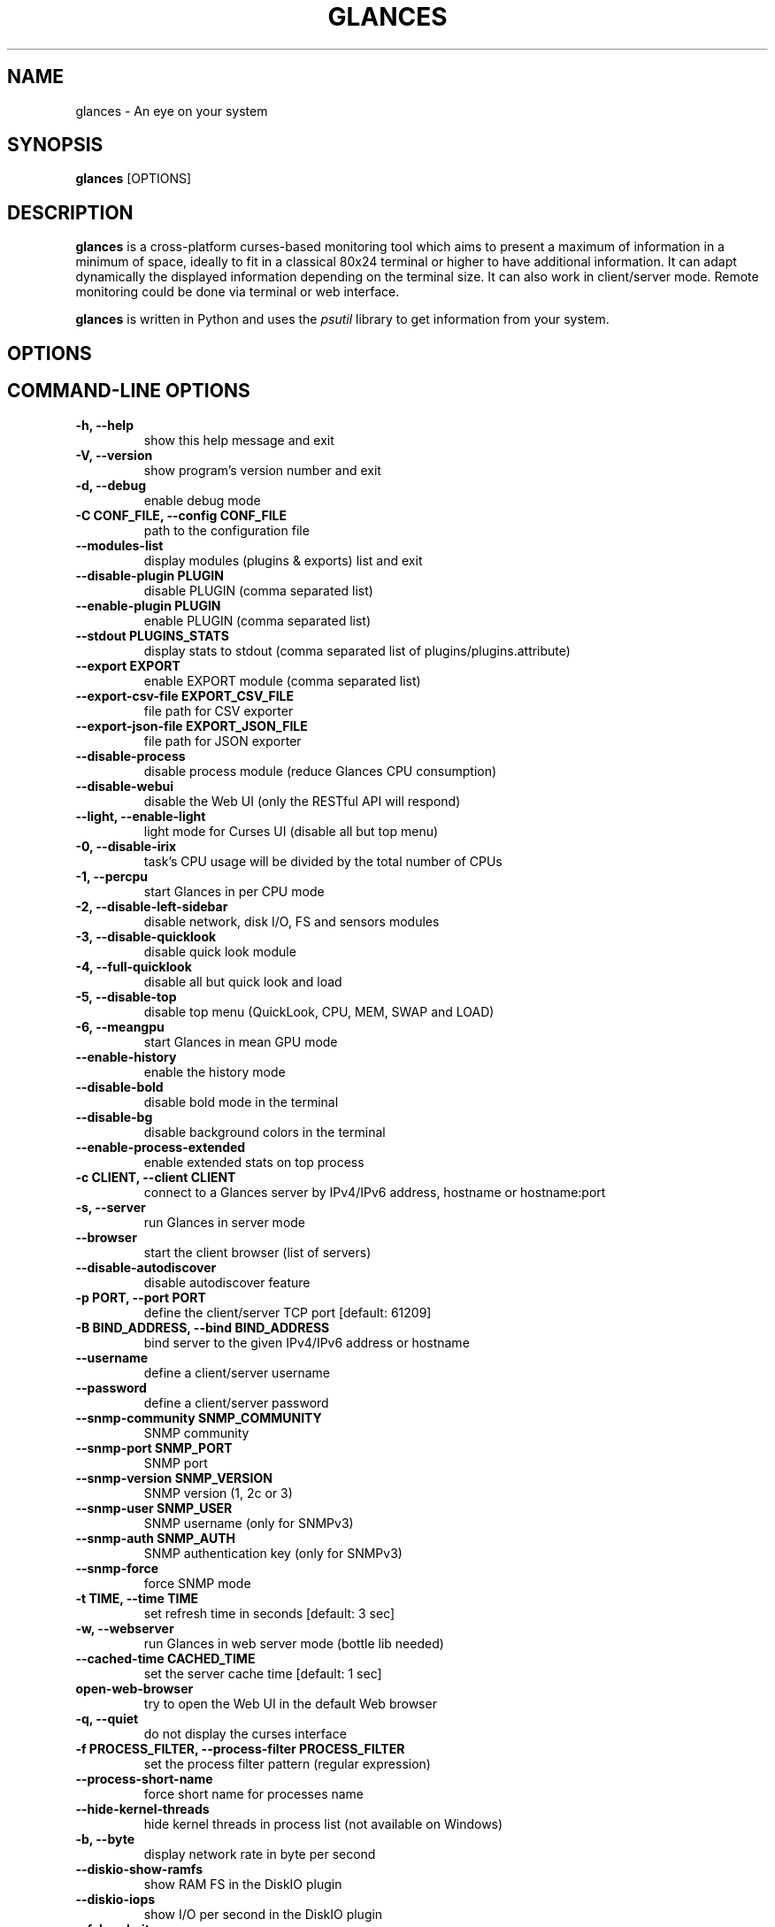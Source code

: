 .\" Man page generated from reStructuredText.
.
.TH "GLANCES" "1" "Nov 22, 2021" "3.2.4.2" "Glances"
.SH NAME
glances \- An eye on your system
.
.nr rst2man-indent-level 0
.
.de1 rstReportMargin
\\$1 \\n[an-margin]
level \\n[rst2man-indent-level]
level margin: \\n[rst2man-indent\\n[rst2man-indent-level]]
-
\\n[rst2man-indent0]
\\n[rst2man-indent1]
\\n[rst2man-indent2]
..
.de1 INDENT
.\" .rstReportMargin pre:
. RS \\$1
. nr rst2man-indent\\n[rst2man-indent-level] \\n[an-margin]
. nr rst2man-indent-level +1
.\" .rstReportMargin post:
..
.de UNINDENT
. RE
.\" indent \\n[an-margin]
.\" old: \\n[rst2man-indent\\n[rst2man-indent-level]]
.nr rst2man-indent-level -1
.\" new: \\n[rst2man-indent\\n[rst2man-indent-level]]
.in \\n[rst2man-indent\\n[rst2man-indent-level]]u
..
.SH SYNOPSIS
.sp
\fBglances\fP [OPTIONS]
.SH DESCRIPTION
.sp
\fBglances\fP is a cross\-platform curses\-based monitoring tool which aims
to present a maximum of information in a minimum of space, ideally to
fit in a classical 80x24 terminal or higher to have additional
information. It can adapt dynamically the displayed information
depending on the terminal size. It can also work in client/server mode.
Remote monitoring could be done via terminal or web interface.
.sp
\fBglances\fP is written in Python and uses the \fIpsutil\fP library to get
information from your system.
.SH OPTIONS
.SH COMMAND-LINE OPTIONS
.INDENT 0.0
.TP
.B \-h, \-\-help
show this help message and exit
.UNINDENT
.INDENT 0.0
.TP
.B \-V, \-\-version
show program’s version number and exit
.UNINDENT
.INDENT 0.0
.TP
.B \-d, \-\-debug
enable debug mode
.UNINDENT
.INDENT 0.0
.TP
.B \-C CONF_FILE, \-\-config CONF_FILE
path to the configuration file
.UNINDENT
.INDENT 0.0
.TP
.B \-\-modules\-list
display modules (plugins & exports) list and exit
.UNINDENT
.INDENT 0.0
.TP
.B \-\-disable\-plugin PLUGIN
disable PLUGIN (comma separated list)
.UNINDENT
.INDENT 0.0
.TP
.B \-\-enable\-plugin PLUGIN
enable PLUGIN (comma separated list)
.UNINDENT
.INDENT 0.0
.TP
.B \-\-stdout PLUGINS_STATS
display stats to stdout (comma separated list of plugins/plugins.attribute)
.UNINDENT
.INDENT 0.0
.TP
.B \-\-export EXPORT
enable EXPORT module (comma separated list)
.UNINDENT
.INDENT 0.0
.TP
.B \-\-export\-csv\-file EXPORT_CSV_FILE
file path for CSV exporter
.UNINDENT
.INDENT 0.0
.TP
.B \-\-export\-json\-file EXPORT_JSON_FILE
file path for JSON exporter
.UNINDENT
.INDENT 0.0
.TP
.B \-\-disable\-process
disable process module (reduce Glances CPU consumption)
.UNINDENT
.INDENT 0.0
.TP
.B \-\-disable\-webui
disable the Web UI (only the RESTful API will respond)
.UNINDENT
.INDENT 0.0
.TP
.B \-\-light, \-\-enable\-light
light mode for Curses UI (disable all but top menu)
.UNINDENT
.INDENT 0.0
.TP
.B \-0, \-\-disable\-irix
task’s CPU usage will be divided by the total number of CPUs
.UNINDENT
.INDENT 0.0
.TP
.B \-1, \-\-percpu
start Glances in per CPU mode
.UNINDENT
.INDENT 0.0
.TP
.B \-2, \-\-disable\-left\-sidebar
disable network, disk I/O, FS and sensors modules
.UNINDENT
.INDENT 0.0
.TP
.B \-3, \-\-disable\-quicklook
disable quick look module
.UNINDENT
.INDENT 0.0
.TP
.B \-4, \-\-full\-quicklook
disable all but quick look and load
.UNINDENT
.INDENT 0.0
.TP
.B \-5, \-\-disable\-top
disable top menu (QuickLook, CPU, MEM, SWAP and LOAD)
.UNINDENT
.INDENT 0.0
.TP
.B \-6, \-\-meangpu
start Glances in mean GPU mode
.UNINDENT
.INDENT 0.0
.TP
.B \-\-enable\-history
enable the history mode
.UNINDENT
.INDENT 0.0
.TP
.B \-\-disable\-bold
disable bold mode in the terminal
.UNINDENT
.INDENT 0.0
.TP
.B \-\-disable\-bg
disable background colors in the terminal
.UNINDENT
.INDENT 0.0
.TP
.B \-\-enable\-process\-extended
enable extended stats on top process
.UNINDENT
.INDENT 0.0
.TP
.B \-c CLIENT, \-\-client CLIENT
connect to a Glances server by IPv4/IPv6 address, hostname or hostname:port
.UNINDENT
.INDENT 0.0
.TP
.B \-s, \-\-server
run Glances in server mode
.UNINDENT
.INDENT 0.0
.TP
.B \-\-browser
start the client browser (list of servers)
.UNINDENT
.INDENT 0.0
.TP
.B \-\-disable\-autodiscover
disable autodiscover feature
.UNINDENT
.INDENT 0.0
.TP
.B \-p PORT, \-\-port PORT
define the client/server TCP port [default: 61209]
.UNINDENT
.INDENT 0.0
.TP
.B \-B BIND_ADDRESS, \-\-bind BIND_ADDRESS
bind server to the given IPv4/IPv6 address or hostname
.UNINDENT
.INDENT 0.0
.TP
.B \-\-username
define a client/server username
.UNINDENT
.INDENT 0.0
.TP
.B \-\-password
define a client/server password
.UNINDENT
.INDENT 0.0
.TP
.B \-\-snmp\-community SNMP_COMMUNITY
SNMP community
.UNINDENT
.INDENT 0.0
.TP
.B \-\-snmp\-port SNMP_PORT
SNMP port
.UNINDENT
.INDENT 0.0
.TP
.B \-\-snmp\-version SNMP_VERSION
SNMP version (1, 2c or 3)
.UNINDENT
.INDENT 0.0
.TP
.B \-\-snmp\-user SNMP_USER
SNMP username (only for SNMPv3)
.UNINDENT
.INDENT 0.0
.TP
.B \-\-snmp\-auth SNMP_AUTH
SNMP authentication key (only for SNMPv3)
.UNINDENT
.INDENT 0.0
.TP
.B \-\-snmp\-force
force SNMP mode
.UNINDENT
.INDENT 0.0
.TP
.B \-t TIME, \-\-time TIME
set refresh time in seconds [default: 3 sec]
.UNINDENT
.INDENT 0.0
.TP
.B \-w, \-\-webserver
run Glances in web server mode (bottle lib needed)
.UNINDENT
.INDENT 0.0
.TP
.B \-\-cached\-time CACHED_TIME
set the server cache time [default: 1 sec]
.UNINDENT
.INDENT 0.0
.TP
.B open\-web\-browser
try to open the Web UI in the default Web browser
.UNINDENT
.INDENT 0.0
.TP
.B \-q, \-\-quiet
do not display the curses interface
.UNINDENT
.INDENT 0.0
.TP
.B \-f PROCESS_FILTER, \-\-process\-filter PROCESS_FILTER
set the process filter pattern (regular expression)
.UNINDENT
.INDENT 0.0
.TP
.B \-\-process\-short\-name
force short name for processes name
.UNINDENT
.INDENT 0.0
.TP
.B \-\-hide\-kernel\-threads
hide kernel threads in process list (not available on Windows)
.UNINDENT
.INDENT 0.0
.TP
.B \-b, \-\-byte
display network rate in byte per second
.UNINDENT
.INDENT 0.0
.TP
.B \-\-diskio\-show\-ramfs
show RAM FS in the DiskIO plugin
.UNINDENT
.INDENT 0.0
.TP
.B \-\-diskio\-iops
show I/O per second in the DiskIO plugin
.UNINDENT
.INDENT 0.0
.TP
.B \-\-fahrenheit
display temperature in Fahrenheit (default is Celsius)
.UNINDENT
.INDENT 0.0
.TP
.B \-\-fs\-free\-space
display FS free space instead of used
.UNINDENT
.INDENT 0.0
.TP
.B \-\-theme\-white
optimize display colors for white background
.UNINDENT
.INDENT 0.0
.TP
.B \-\-disable\-check\-update
disable online Glances version ckeck
.UNINDENT
.SH INTERACTIVE COMMANDS
.sp
The following commands (key pressed) are supported while in Glances:
.INDENT 0.0
.TP
.B \fBENTER\fP
Set the process filter
.sp
\fBNOTE:\fP
.INDENT 7.0
.INDENT 3.5
On macOS please use \fBCTRL\-H\fP to delete filter.
.UNINDENT
.UNINDENT
.sp
Filter is a regular expression pattern:
.INDENT 7.0
.IP \(bu 2
\fBgnome\fP: matches all processes starting with the \fBgnome\fP
string
.IP \(bu 2
\fB\&.*gnome.*\fP: matches all processes containing the \fBgnome\fP
string
.UNINDENT
.TP
.B \fBa\fP
Sort process list automatically
.INDENT 7.0
.IP \(bu 2
If CPU \fB>70%\fP, sort processes by CPU usage
.IP \(bu 2
If MEM \fB>70%\fP, sort processes by MEM usage
.IP \(bu 2
If CPU iowait \fB>60%\fP, sort processes by I/O read and write
.UNINDENT
.TP
.B \fBA\fP
Enable/disable Application Monitoring Process
.TP
.B \fBb\fP
Switch between bit/s or Byte/s for network I/O
.TP
.B \fBB\fP
View disk I/O counters per second
.TP
.B \fBc\fP
Sort processes by CPU usage
.TP
.B \fBC\fP
Enable/disable cloud stats
.TP
.B \fBd\fP
Show/hide disk I/O stats
.TP
.B \fBD\fP
Enable/disable Docker stats
.TP
.B \fBe\fP
Enable/disable top extended stats
.TP
.B \fBE\fP
Erase current process filter
.TP
.B \fBf\fP
Show/hide file system and folder monitoring stats
.TP
.B \fBF\fP
Switch between file system used and free space
.TP
.B \fBg\fP
Generate graphs for current history
.TP
.B \fBG\fP
Enable/disable GPU stats
.TP
.B \fBh\fP
Show/hide the help screen
.TP
.B \fBi\fP
Sort processes by I/O rate
.TP
.B \fBI\fP
Show/hide IP module
.TP
.B \fBk\fP
Kill selected process
.TP
.B \fBK\fP
Show/hide TCP connections
.TP
.B \fBl\fP
Show/hide log messages
.TP
.B \fBm\fP
Sort processes by MEM usage
.TP
.B \fBM\fP
Reset processes summary min/max
.TP
.B \fBn\fP
Show/hide network stats
.TP
.B \fBN\fP
Show/hide current time
.TP
.B \fBp\fP
Sort processes by name
.TP
.B \fBP\fP
Enable/Disable ports stats
.TP
.B \fBq|ESC|CTRL\-C\fP
Quit the current Glances session
.TP
.B \fBQ\fP
Show/hide IRQ module
.TP
.B \fBr\fP
Reset history
.TP
.B \fBR\fP
Show/hide RAID plugin
.TP
.B \fBs\fP
Show/hide sensors stats
.TP
.B \fBS\fP
Enable/disable spark lines
.TP
.B \fBt\fP
Sort process by CPU times (TIME+)
.TP
.B \fBT\fP
View network I/O as combination
.TP
.B \fBu\fP
Sort processes by USER
.TP
.B \fBU\fP
View cumulative network I/O
.TP
.B \fBw\fP
Delete finished warning log messages
.TP
.B \fBW\fP
Show/hide Wifi module
.TP
.B \fBx\fP
Delete finished warning and critical log messages
.TP
.B \fBz\fP
Show/hide processes stats
.TP
.B \fB0\fP
Enable/disable Irix/Solaris mode
.sp
Task’s CPU usage will be divided by the total number of CPUs
.TP
.B \fB1\fP
Switch between global CPU and per\-CPU stats
.TP
.B \fB2\fP
Enable/disable left sidebar
.TP
.B \fB3\fP
Enable/disable the quick look module
.TP
.B \fB4\fP
Enable/disable all but quick look and load module
.TP
.B \fB5\fP
Enable/disable top menu (QuickLook, CPU, MEM, SWAP and LOAD)
.TP
.B \fB6\fP
Enable/disable mean GPU mode
.TP
.B \fB9\fP
Switch UI theme between black and white
.TP
.B \fB/\fP
Switch between process command line or command name
.TP
.B \fBF5\fP
Refresh stats in curses user interface
.TP
.B \fBLEFT\fP
Navigation leff through process sort
.TP
.B \fBRIGHT\fP
Navigation right through process sort
.TP
.B \fBUP\fP
Up in the processes list
.TP
.B \fBDOWN\fP
Down in the processes list
.UNINDENT
.sp
In the Glances client browser (accessible through the \fB\-\-browser\fP
command line argument):
.INDENT 0.0
.TP
.B \fBENTER\fP
Run the selected server
.TP
.B \fBUP\fP
Up in the servers list
.TP
.B \fBDOWN\fP
Down in the servers list
.TP
.B \fBq|ESC\fP
Quit Glances
.UNINDENT
.SH CONFIGURATION
.sp
No configuration file is mandatory to use Glances.
.sp
Furthermore a configuration file is needed to access more settings.
.SH LOCATION
.sp
\fBNOTE:\fP
.INDENT 0.0
.INDENT 3.5
A template is available in the \fB/usr{,/local}/share/doc/glances\fP
(Unix\-like) directory or directly on \fI\%GitHub\fP\&.
.UNINDENT
.UNINDENT
.sp
You can put your own \fBglances.conf\fP file in the following locations:
.TS
center;
|l|l|.
_
T{
\fBLinux\fP, \fBSunOS\fP
T}	T{
~/.config/glances/, /etc/glances/, /usr/share/docs/glances/
T}
_
T{
\fB*BSD\fP
T}	T{
~/.config/glances/, /usr/local/etc/glances/, /usr/share/docs/glances/
T}
_
T{
\fBmacOS\fP
T}	T{
~/Library/Application Support/glances/, /usr/local/etc/glances/, /usr/share/docs/glances/
T}
_
T{
\fBWindows\fP
T}	T{
%APPDATA%\eglancesglances.conf
T}
_
.TE
.INDENT 0.0
.IP \(bu 2
On Windows XP, \fB%APPDATA%\fP is: \fBC:\eDocuments and Settings\e<USERNAME>\eApplication Data\fP\&.
.IP \(bu 2
On Windows Vista and later: \fBC:\eUsers\e<USERNAME>\eAppData\eRoaming\fP\&.
.UNINDENT
.sp
User\-specific options override system\-wide options and options given on
the command line override either.
.SH SYNTAX
.sp
Glances reads configuration files in the \fIini\fP syntax.
.sp
A first section (called global) is available:
.INDENT 0.0
.INDENT 3.5
.sp
.nf
.ft C
[global]
# Refresh rate (default is a minimum of 2 seconds)
# Can be overwrite by the \-t <sec> option
# It is also possible to overwrite it in each plugin sections
refresh=2
# Does Glances should check if a newer version is available on PyPI ?
check_update=false
# History size (maximum number of values)
# Default is 28800: 1 day with 1 point every 3 seconds
history_size=28800
.ft P
.fi
.UNINDENT
.UNINDENT
.sp
Each plugin, export module and application monitoring process (AMP) can
have a section. Below an example for the CPU plugin:
.INDENT 0.0
.INDENT 3.5
.sp
.nf
.ft C
[cpu]
disable=False
refresh=3
user_careful=50
user_warning=70
user_critical=90
iowait_careful=50
iowait_warning=70
iowait_critical=90
system_careful=50
system_warning=70
system_critical=90
steal_careful=50
steal_warning=70
steal_critical=90
.ft P
.fi
.UNINDENT
.UNINDENT
.sp
an InfluxDB export module:
.INDENT 0.0
.INDENT 3.5
.sp
.nf
.ft C
[influxdb]
# Configuration for the \-\-export influxdb option
# https://influxdb.com/
host=localhost
port=8086
user=root
password=root
db=glances
prefix=localhost
#tags=foo:bar,spam:eggs
.ft P
.fi
.UNINDENT
.UNINDENT
.sp
or a Nginx AMP:
.INDENT 0.0
.INDENT 3.5
.sp
.nf
.ft C
[amp_nginx]
# Nginx status page should be enable (https://easyengine.io/tutorials/nginx/status\-page/)
enable=true
regex=\e/usr\e/sbin\e/nginx
refresh=60
one_line=false
status_url=http://localhost/nginx_status
.ft P
.fi
.UNINDENT
.UNINDENT
.sp
With Glances 3.0 or higher it is also possible to use dynamic configuration
value using system command. For example, if you to set the prefix of an
InfluxDB export to the current hostname, use:
.INDENT 0.0
.INDENT 3.5
.sp
.nf
.ft C
[influxdb]
\&...
prefix=\(gahostname\(ga
.ft P
.fi
.UNINDENT
.UNINDENT
.sp
Or if you want to add the Operating System name as a tag:
.INDENT 0.0
.INDENT 3.5
.sp
.nf
.ft C
[influxdb]
\&...
tags=system:\(gauname \-a\(ga
.ft P
.fi
.UNINDENT
.UNINDENT
.SH LOGGING
.sp
Glances logs all of its internal messages to a log file.
.sp
\fBDEBUG\fP messages can been logged using the \fB\-d\fP option on the command
line.
.sp
The location of the Glances depends of your operating system. You could
displayed the Glances log file full path using the\(ga\(gaglances \-V\(ga\(ga command line.
.sp
The file is automatically rotate when the size is higher than 1 MB.
.sp
If you want to use another system path or change the log message, you
can use your own logger configuration. First of all, you have to create
a \fBglances.json\fP file with, for example, the following content (JSON
format):
.INDENT 0.0
.INDENT 3.5
.sp
.nf
.ft C
{
    "version": 1,
    "disable_existing_loggers": "False",
    "root": {
        "level": "INFO",
        "handlers": ["file", "console"]
    },
    "formatters": {
        "standard": {
            "format": "%(asctime)s \-\- %(levelname)s \-\- %(message)s"
        },
        "short": {
            "format": "%(levelname)s: %(message)s"
        },
        "free": {
            "format": "%(message)s"
        }
    },
    "handlers": {
        "file": {
            "level": "DEBUG",
            "class": "logging.handlers.RotatingFileHandler",
            "formatter": "standard",
            "filename": "/var/tmp/glances.log"
        },
        "console": {
            "level": "CRITICAL",
            "class": "logging.StreamHandler",
            "formatter": "free"
        }
    },
    "loggers": {
        "debug": {
            "handlers": ["file", "console"],
            "level": "DEBUG"
        },
        "verbose": {
            "handlers": ["file", "console"],
            "level": "INFO"
        },
        "standard": {
            "handlers": ["file"],
            "level": "INFO"
        },
        "requests": {
            "handlers": ["file", "console"],
            "level": "ERROR"
        },
        "elasticsearch": {
            "handlers": ["file", "console"],
            "level": "ERROR"
        },
        "elasticsearch.trace": {
            "handlers": ["file", "console"],
            "level": "ERROR"
        }
    }
}
.ft P
.fi
.UNINDENT
.UNINDENT
.sp
and start Glances using the following command line:
.INDENT 0.0
.INDENT 3.5
.sp
.nf
.ft C
LOG_CFG=<path>/glances.json glances
.ft P
.fi
.UNINDENT
.UNINDENT
.sp
\fBNOTE:\fP
.INDENT 0.0
.INDENT 3.5
Replace \fB<path>\fP by the folder where your \fBglances.json\fP file
is hosted.
.UNINDENT
.UNINDENT
.SH EXAMPLES
.sp
Monitor local machine (standalone mode):
.INDENT 0.0
.INDENT 3.5
$ glances
.UNINDENT
.UNINDENT
.sp
Monitor local machine with the web interface (Web UI), run the following command line:
.INDENT 0.0
.INDENT 3.5
$ glances \-w
.UNINDENT
.UNINDENT
.sp
and open a Web browser with the returned URL
.sp
Monitor local machine and export stats to a CSV file:
.INDENT 0.0
.INDENT 3.5
$ glances –export csv –export\-csv\-file /tmp/glances.csv
.UNINDENT
.UNINDENT
.sp
Monitor local machine and export stats to a InfluxDB server with 5s
refresh time (also possible to export to OpenTSDB, Cassandra, Statsd,
ElasticSearch, RabbitMQ and Riemann):
.INDENT 0.0
.INDENT 3.5
$ glances \-t 5 –export influxdb
.UNINDENT
.UNINDENT
.sp
It is also possible to export stats to multiple endpoints:
.INDENT 0.0
.INDENT 3.5
$ glances \-t 5 –export influxdb,statsd,csv
.UNINDENT
.UNINDENT
.sp
Start a Glances server (server mode):
.INDENT 0.0
.INDENT 3.5
$ glances \-s
.UNINDENT
.UNINDENT
.sp
Connect Glances to a Glances server (client mode):
.INDENT 0.0
.INDENT 3.5
$ glances \-c <ip_server>
.UNINDENT
.UNINDENT
.sp
Connect to a Glances server and export stats to a StatsD server:
.INDENT 0.0
.INDENT 3.5
$ glances \-c <ip_server> –export statsd
.UNINDENT
.UNINDENT
.sp
Start the client browser (browser mode):
.INDENT 0.0
.INDENT 3.5
$ glances –browser
.UNINDENT
.UNINDENT
.SH AUTHOR
.sp
Nicolas Hennion aka Nicolargo <\fI\%contact@nicolargo.com\fP>
.SH COPYRIGHT
2021, Nicolas Hennion
.\" Generated by docutils manpage writer.
.
